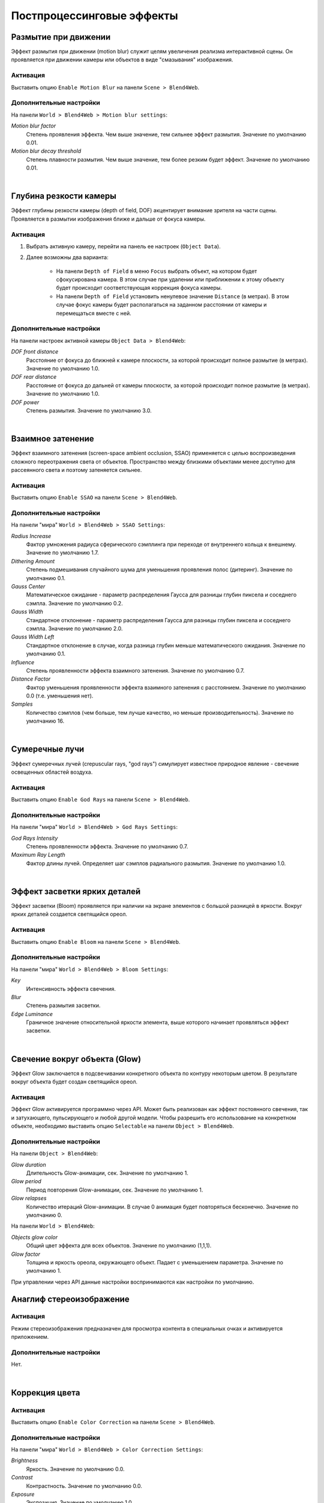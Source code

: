.. _postprocessing_effects:

**************************
Постпроцессинговые эффекты
**************************

.. index:: размытие при движении, motion blur

.. _motion_blur:

Размытие при движении
=====================

Эффект размытия при движении (motion blur) служит целям увеличения реализма интерактивной сцены. Он проявляется при движении камеры или объектов в виде "смазывания" изображения.

Активация
---------

Выставить опцию ``Enable Motion Blur`` на панели ``Scene > Blend4Web``.

Дополнительные настройки
------------------------

На панели ``World > Blend4Web > Motion blur settings``:

*Motion blur factor*
    Степень проявления эффекта. Чем выше значение, тем сильнее эффект размытия. Значение по умолчанию 0.01.

*Motion blur decay threshold*
    Степень плавности размытия. Чем выше значение, тем более резким будет эффект. Значение по умолчанию 0.01.

.. image:: src_images/engine_screens/postprocessing_effects/motion_blur.jpg
   :alt: Размытие при движении
   :align: center
   :width: 100%

|

.. index:: глубина резкости камеры, depth of field, DOF

.. _dof:

Глубина резкости камеры
=======================

Эффект глубины резкости камеры (depth of field, DOF) акцентирует внимание зрителя на части сцены. Проявляется в размытии изображения ближе и дальше от фокуса камеры.

Активация
---------

1. Выбрать активную камеру, перейти на панель ее настроек (``Object Data``).
2. Далее возможны два варианта:

    - На панели ``Depth of Field`` в меню ``Focus`` выбрать объект, на котором будет сфокусирована камера. В этом случае при удалении или приближении к этому объекту будет происходит соответствующая коррекция фокуса камеры.
    
    - На панели ``Depth of Field`` установить ненулевое значение ``Distance`` (в метрах). В этом случае фокус камеры будет располагаться на заданном расстоянии от камеры и перемещаться вместе с ней. 

Дополнительные настройки
------------------------

На панели настроек активной камеры ``Object Data > Blend4Web``:

*DOF front distance*
    Расстояние от фокуса до ближней к камере плоскости, за которой происходит полное размытие (в метрах). Значение по умолчанию 1.0.

*DOF rear distance*
    Расстояние от фокуса до дальней от камеры плоскости, за которой происходит полное размытие (в метрах). Значение по умолчанию 1.0.

*DOF power*
    Степень размытия. Значение по умолчанию 3.0.

.. image:: src_images/engine_screens/postprocessing_effects/dof.jpg
   :alt: Глубина резкости камеры
   :align: center
   :width: 100%

|

.. index:: взаимное затенение, screen-space ambient occlusion, SSAO

.. _ssao:

Взаимное затенение
==================

Эффект взаимного затенения (screen-space ambient occlusion, SSAO) применяется с целью воспроизведения сложного переотражения света от объектов. Пространство между близкими объектами менее доступно для рассеянного света и поэтому затеняется сильнее.

Активация
---------

Выставить опцию ``Enable SSAO`` на панели ``Scene > Blend4Web``.

Дополнительные настройки
------------------------

На панели "мира" ``World > Blend4Web > SSAO Settings``:

*Radius Increase*
    Фактор умножения радиуса сферического сэмплинга при переходе от внутреннего кольца к внешнему. Значение по умолчанию 1.7.

*Dithering Amount*
    Степень подмешивания случайного шума для уменьшения проявления полос (дитеринг). Значение по умолчанию 0.1.

*Gauss Center*
    Математическое ожидание - параметр распределения Гаусса для разницы глубин пиксела и соседнего сэмпла. Значение по умолчанию 0.2.

*Gauss Width*
    Стандартное отклонение - параметр распределения Гаусса для разницы глубин пиксела и соседнего сэмпла. Значение по умолчанию 2.0.

*Gauss Width Left*
    Стандартное отклонение в случае, когда разница глубин меньше математического ожидания. Значение по умолчанию 0.1.

*Influence*
    Степень проявленности эффекта взаимного затенения. Значение по умолчанию 0.7.

*Distance Factor*
    Фактор уменьшения проявленности эффекта взаимного затенения с расстоянием. Значение по умолчанию 0.0 (т.е. уменьшения нет).

*Samples*
    Количество сэмплов (чем больше, тем лучше качество, но меньше производительность). Значение по умолчанию 16.


.. image:: src_images/engine_screens/postprocessing_effects/ssao.jpg
   :alt: Взаимное затенение
   :align: center
   :width: 100%

|

.. index:: сумеречные лучи, crepuscular rays, god rays

.. _god_rays:

Сумеречные лучи
===============

Эффект сумеречных лучей (crepuscular rays, "god rays") симулирует известное природное явление - свечение освещенных областей воздуха.  

Активация
---------

Выставить опцию ``Enable God Rays`` на панели ``Scene > Blend4Web``.

Дополнительные настройки
------------------------

На панели "мира" ``World > Blend4Web > God Rays Settings``:

*God Rays Intensity*
    Степень проявленности эффекта. Значение по умолчанию 0.7.

*Maximum Ray Length*
    Фактор длины лучей. Определяет шаг сэмплов радиального размытия. Значение по умолчанию 1.0.


.. image:: src_images/engine_screens/postprocessing_effects/god_rays.jpg
   :alt: Сумеречные лучи
   :align: center
   :width: 100%

|

Эффект засветки ярких деталей
=============================

Эффект засветки (Bloom) проявляется при наличии на экране элементов с большой разницей в яркости. Вокруг ярких деталей создается светящийся ореол.

Активация
---------

Выставить опцию ``Enable Bloom`` на панели ``Scene > Blend4Web``.

Дополнительные настройки
------------------------

На панели "мира" ``World > Blend4Web > Bloom Settings``:

*Key*
    Интенсивность эффекта свечения.

*Blur*
    Степень размытия засветки.

*Edge Luminance*
    Граничное значение относительной яркости элемента, выше которого начинает проявляться эффект засветки.

.. image:: src_images/engine_screens/postprocessing_effects/bloom.jpg
   :alt: Засветка
   :align: center
   :width: 100%

|

.. index:: свечение, glow

.. _glow:

Свечение вокруг объекта (Glow)
==============================

Эффект Glow заключается в подсвечивании конкретного объекта по контуру некоторым цветом. В результате вокруг объекта будет создан светящийся ореол. 

Активация
---------

Эффект Glow активируется программно через API. Может быть реализован как эффект постоянного свечения, так и затухающего, пульсирующего и любой другой модели. Чтобы разрешить его использование на конкретном объекте, необходимо выставить опцию ``Selectable`` на панели ``Object > Blend4Web``.

Дополнительные настройки
------------------------

На панели ``Object > Blend4Web``:

*Glow duration*
    Длительность Glow-анимации, сек. Значение по умолчанию 1.

*Glow period*
    Период повторения Glow-анимации, сек. Значение по умолчанию 1.

*Glow relapses*
    Количество итераций Glow-анимации. В случае 0 анимация будет повторяться бесконечно. Значение по умолчанию 0.


На панели ``World > Blend4Web``:

*Objects glow color*
    Общий цвет эффекта для всех объектов. Значение по умолчанию (1,1,1).

*Glow factor*
    Толщина и яркость ореола, окружающего объект. Падает с уменьшением параметра. Значение по умолчанию 1.

При управлении через API данные настройки воспринимаются как настройки по умолчанию.

.. image:: src_images/engine_screens/postprocessing_effects/glow.jpg
   :alt: Свечение вокруг объекта
   :align: center
   :width: 100%
   
.. index:: анаглиф, стереоизображение, anaglyph

.. _anaglyph:

Анаглиф стереоизображение
=========================

Активация
---------

Режим стереоизображения предназначен для просмотра контента в специальных очках и активируется приложением.

Дополнительные настройки
------------------------

Нет.


.. image:: src_images/engine_screens/postprocessing_effects/anaglyph.jpg
   :alt: Анаглиф стереоизображение
   :align: center
   :width: 100%

|


.. index:: коррекция цвета, color correction

.. _color_correction:

Коррекция цвета
===============

Активация
---------

Выставить опцию ``Enable Color Correction`` на панели ``Scene > Blend4Web``.

Дополнительные настройки
------------------------

На панели "мира" ``World > Blend4Web > Color Correction Settings``:

*Brightness*
    Яркость. Значение по умолчанию 0.0.

*Contrast*
    Контрастность. Значение по умолчанию 0.0.

*Exposure*
    Экспозиция. Значение по умолчанию 1.0.

*Saturation*
    Насыщенность. Значение по умолчанию 1.0.


.. image:: src_images/engine_screens/postprocessing_effects/color_correction.jpg
   :alt: Коррекция цвета
   :align: center
   :width: 100%

|

.. index:: сглаживание, anti-aliasing

.. _antialiasing:

Сглаживание
===========

Сглаживание (anti-aliasing) необходимо для уменьшения влияния нежелательных артефактов рендеринга ("зубчатости"). 

Активация
---------

Выставить опцию ``Enable Antialiasing`` на панели ``Scene > Blend4Web``.

Дополнительные настройки
------------------------

Метод сглаживания назначается одновременно с выбором профиля работы движка. 

    * *низкое качество* - антиалиасинг отключен
    * *высокое качество* - метод антиалиасинга FXAA (Fast Approximate Anti-Aliasing), предложенный Nvidia
    * *максимальное качество* - метод антиалиасинга SMAA (Enhanced Subpixel Morphological Anti-Aliasing), предложенный Crytek

.. image:: src_images/engine_screens/postprocessing_effects/antialiasing.jpg
   :alt: Сглаживание
   :align: center
   :width: 100%

|

